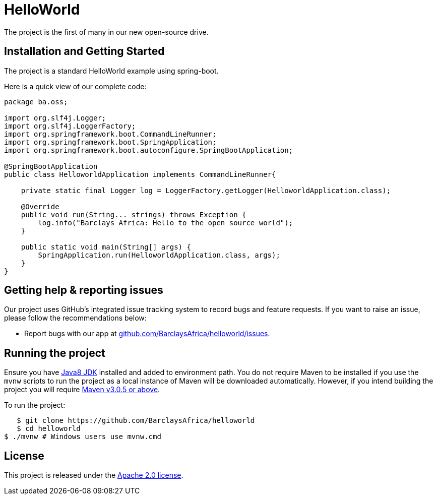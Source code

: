 = HelloWorld

The project is the first of many in our new open-source drive.

== Installation and Getting Started
The project is a standard HelloWorld example using spring-boot.

Here is a quick view of our complete code:

[source,java,indent=0]
----
    package ba.oss;

    import org.slf4j.Logger;
    import org.slf4j.LoggerFactory;
    import org.springframework.boot.CommandLineRunner;
    import org.springframework.boot.SpringApplication;
    import org.springframework.boot.autoconfigure.SpringBootApplication;

    @SpringBootApplication
    public class HelloworldApplication implements CommandLineRunner{

        private static final Logger log = LoggerFactory.getLogger(HelloworldApplication.class);

        @Override
        public void run(String... strings) throws Exception {
            log.info("Barclays Africa: Hello to the open source world");
        }

        public static void main(String[] args) {
            SpringApplication.run(HelloworldApplication.class, args);
        }
    }
----

== Getting help & reporting issues
Our project uses GitHub's integrated issue tracking system to record bugs and feature
requests. If you want to raise an issue, please follow the recommendations below:

* Report bugs with our app at https://github.com/BarclaysAfrica/helloworld/issues[github.com/BarclaysAfrica/helloworld/issues].

== Running the project
Ensure you have http://www.oracle.com/technetwork/java/javase/downloads/index.html[Java8 JDK] installed and added to environment path.
You do not require Maven to be installed if you use the `mvnw` scripts to run the project as a local instance of Maven will be downloaded automatically.
However, if you intend building the project you will require https://maven.apache.org/download.cgi[Maven v3.0.5 or above].

To run the project:

[indent=0]
----
    $ git clone https://github.com/BarclaysAfrica/helloworld
    $ cd helloworld
	$ ./mvnw # Windows users use mvnw.cmd
----

== License
This project is released under the
http://www.apache.org/licenses/LICENSE-2.0.html[Apache 2.0 license].
